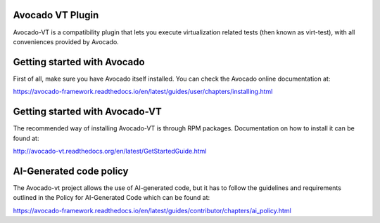 .. |black| image:: https://img.shields.io/badge/black-000000.svg?logo=black&label=code%20style
   :target: https://github.com/psf/black
   :alt: Black

.. |ci| image:: https://img.shields.io/github/actions/workflow/status/avocado-framework/avocado-vt/ci.yml?logo=githubactions&label=ci
   :target: https://github.com/avocado-framework/avocado-vt/actions/workflows/ci.yml
   :alt: Avocado-vt CI

.. |cirrus| image:: https://img.shields.io/cirrus/github/avocado-framework/avocado-vt?logo=cirrusci&label=Cirrus
   :target: https://cirrus-ci.com/github/avocado-framework/avocado-vt
   :alt: Cirrus CI

.. |pypi-version| image:: https://img.shields.io/pypi/v/avocado-framework-plugin-vt?logo=pypi&label=Pypi
   :target: https://pypi.org/project/avocado-framework-plugin-vt
   :alt: PyPI - Version

|ci| |cirrus| |black| |pypi-version|

Avocado VT Plugin
=================

Avocado-VT is a compatibility plugin that lets you execute virtualization
related tests (then known as virt-test), with all conveniences provided by
Avocado.

Getting started with Avocado
=============================

First of all, make sure you have Avocado itself installed. You can check
the Avocado online documentation at:

https://avocado-framework.readthedocs.io/en/latest/guides/user/chapters/installing.html

Getting started with Avocado-VT
===============================

The recommended way of installing Avocado-VT is through RPM packages.
Documentation on how to install it can be found at:

http://avocado-vt.readthedocs.org/en/latest/GetStartedGuide.html

AI-Generated code policy
========================
The Avocado-vt project allows the use of AI-generated code, but it has to follow
the guidelines and requirements outlined in the Policy for AI-Generated Code
which can be found at:

https://avocado-framework.readthedocs.io/en/latest/guides/contributor/chapters/ai_policy.html
